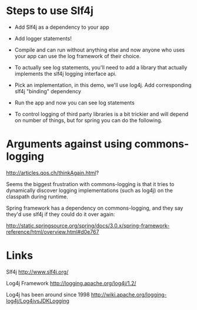 * Steps to use Slf4j

- Add Slf4j as a dependency to your app
- Add logger statements!
- Compile and can run without anything else and now anyone who uses
  your app can use the log framework of their choice.

- To actually see log statements, you'll need to add a library that
  actually implements the slf4j logging interface api. 
- Pick an implementation, in this demo, we'll use log4j. Add
  corresponding slf4j "binding" dependency 
- Run the app and now you can see log statements

- To control logging of third party libraries is a bit trickier and
  will depend on number of things, but for spring you can do the
  following. 

* Arguments against using commons-logging

http://articles.qos.ch/thinkAgain.html?

Seems the biggest frustration with commons-logging is that it tries to
dynamically discover logging implementations (such as log4j) on the
classpath during runtime. 

Spring framework has a dependency on commons-logging, and they say
they'd use slf4j if they could do it over again: 

http://static.springsource.org/spring/docs/3.0.x/spring-framework-reference/html/overview.html#d0e767


* Links

Slf4j
http://www.slf4j.org/

Log4j Framework
http://logging.apache.org/log4j/1.2/

Log4j has been around since 1998
http://wiki.apache.org/logging-log4j/Log4jvsJDKLogging


